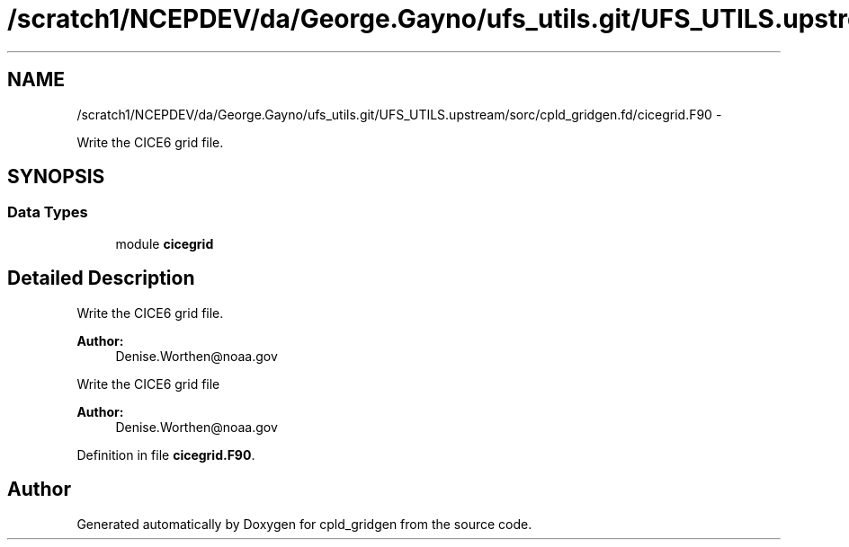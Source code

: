 .TH "/scratch1/NCEPDEV/da/George.Gayno/ufs_utils.git/UFS_UTILS.upstream/sorc/cpld_gridgen.fd/cicegrid.F90" 3 "Wed Mar 13 2024" "Version 1.13.0" "cpld_gridgen" \" -*- nroff -*-
.ad l
.nh
.SH NAME
/scratch1/NCEPDEV/da/George.Gayno/ufs_utils.git/UFS_UTILS.upstream/sorc/cpld_gridgen.fd/cicegrid.F90 \- 
.PP
Write the CICE6 grid file\&.  

.SH SYNOPSIS
.br
.PP
.SS "Data Types"

.in +1c
.ti -1c
.RI "module \fBcicegrid\fP"
.br
.in -1c
.SH "Detailed Description"
.PP 
Write the CICE6 grid file\&. 


.PP
\fBAuthor:\fP
.RS 4
Denise.Worthen@noaa.gov
.RE
.PP
Write the CICE6 grid file 
.PP
\fBAuthor:\fP
.RS 4
Denise.Worthen@noaa.gov 
.RE
.PP

.PP
Definition in file \fBcicegrid\&.F90\fP\&.
.SH "Author"
.PP 
Generated automatically by Doxygen for cpld_gridgen from the source code\&.
